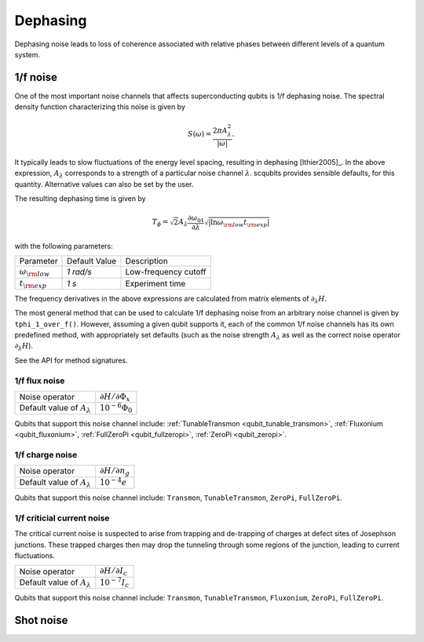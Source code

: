 .. scqubits
   Copyright (C) 2017 and later, Jens Koch & Peter Groszkowski

Dephasing
==============

Dephasing noise leads to loss of coherence associated with relative phases between different levels of a quantum system.


1/f noise
---------------

One of the most important noise channels that affects superconducting qubits is 1/f dephasing noise. The spectral
density function characterizing this noise is given by

.. math::

   S(\omega) = \frac{2 \pi A_{\lambda}^{2} }{|\omega|}.

It typically leads to slow fluctuations of the energy level spacing, resulting in dephasing [Ithier2005]_.
In the above expression, :math:`A_{\lambda}` corresponds to a strength of a particular noise channel :math:`\lambda`.
scqubits provides sensible defaults, for this quantity. Alternative values can also be set by the user.

The resulting dephasing time is given by 

.. math::

   T_{\phi} = \sqrt{2} A_{\lambda} \frac{\partial \omega_{01}}{\partial \lambda}  \sqrt{| \ln \omega_{\rm low} t_{\rm exp} |}


with the following parameters:

+-----------------------------+---------------+---------------------------------+
| Parameter                   | Default Value | Description                     |
+-----------------------------+---------------+---------------------------------+
| :math:`\omega_{\rm low}`    |  `1 rad/s`    | Low-frequency cutoff            |
+-----------------------------+---------------+---------------------------------+
| :math:`t_{\rm exp}`         |  `1 s`        | Experiment time                 |
+-----------------------------+---------------+---------------------------------+

The frequency derivatives in the above expressions are calculated from matrix elements of :math:`\partial_\lambda H`. 

The most general method that can be used to calculate 1/f dephasing noise from an arbitrary noise channel
is given by ``tphi_1_over_f()``. However, assuming a given qubit supports it, each of the common 1/f noise channels
has its own predefined method, with appropriately set defaults (such as the noise strength :math:`A_{\lambda}`
as well as the correct noise operator :math:`\partial_\lambda H`).


See the API for method signatures. 

1/f flux noise
^^^^^^^^^^^^^^^^^^^^^

.. autosummary::

    scqubits.core.noise.NoisySystem.tphi_1_over_f_flux


+--------------------------------------------+-----------------------------------------+
| Noise operator                             | :math:`\partial H/\partial \Phi_{x}`    |
+--------------------------------------------+-----------------------------------------+
| Default value of  :math:`A_{\lambda}`      |  :math:`10^{-6} \Phi_0`                 |
+--------------------------------------------+-----------------------------------------+


Qubits that support this noise channel include: 
:ref:`TunableTransmon <qubit_tunable_transmon>`, 
:ref:`Fluxonium <qubit_fluxonium>`, 
:ref:`FullZeroPi <qubit_fullzeropi>`, 
:ref:`ZeroPi <qubit_zeropi>`.

1/f charge noise
^^^^^^^^^^^^^^^^^^^^^

.. autosummary::

    scqubits.core.noise.NoisySystem.tphi_1_over_f_ng


+--------------------------------------------+-----------------------------------------+
| Noise operator                             | :math:`\partial H/\partial n_g`         |
+--------------------------------------------+-----------------------------------------+
| Default value of  :math:`A_{\lambda}`      |  :math:`10^{-4} e`                      |
+--------------------------------------------+-----------------------------------------+

Qubits that support this noise channel include: ``Transmon``, ``TunableTransmon``, ``ZeroPi``, ``FullZeroPi``.

1/f criticial current noise
^^^^^^^^^^^^^^^^^^^^^^^^^^^^
The critical current noise is suspected to arise from trapping and de-trapping of charges at defect sites of Josephson junctions. These trapped charges then may drop the tunneling through some regions of the junction, leading to current fluctuations.   

.. autosummary::

    scqubits.core.noise.NoisySystem.tphi_1_over_f_cc


+--------------------------------------------+-----------------------------------------+
| Noise operator                             | :math:`\partial H/\partial I_{c}`       |
+--------------------------------------------+-----------------------------------------+
| Default value of  :math:`A_{\lambda}`      |  :math:`10^{-7} I_{c}`                  |
+--------------------------------------------+-----------------------------------------+


Qubits that support this noise channel include: ``Transmon``, ``TunableTransmon``, ``Fluxonium``, ``ZeroPi``, ``FullZeroPi``.

Shot noise
---------------

.. todo:: To be added for certain qubits


